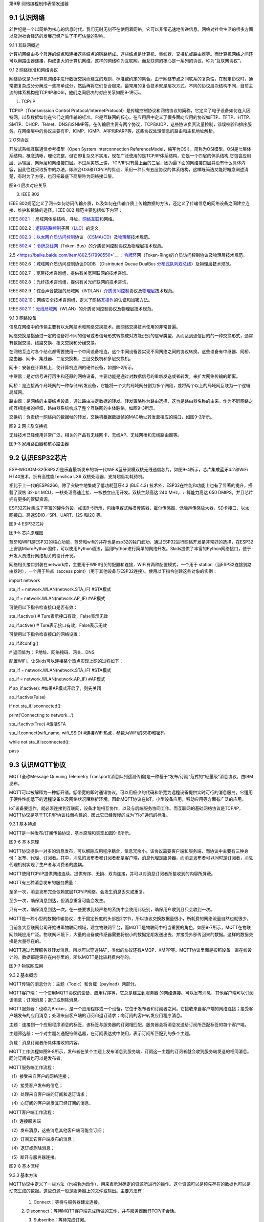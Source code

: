 第9章 网络编程制作表情发送器

9.1 认识网络
------------

21世纪是一个以网络为核心的信息时代。我们无时无刻不在使用着网络，它可以非常迅速地传递信息。网络对社会生活的很多方面以及对社会经济的发展己经产生了不可估量的影响。

9.1.1 互联网概述

计算机网络由多个互连的结点和连接这些结点的链路组成。这些结点是计算机、集线器、交换机或路由器等。而计算机网络之间还可以用路由器连接，构成更大的计算机网络。这样的网络称为互联网。而互联网的核心是一系列的协议，称为“互联网协议”。

9.1.2 网络标准和网络协议

网络协议是为计算机网络中进行数据交换而建立的规则、标准或约定的集合。由于网络节点之间联系的复杂性，在制定协议时，通常把复杂成分分解成一些简单成分，然后再将它们复合起来。最常用的复合技术就是层次方式。不同的协议层次结构不同，目前主流的体系机构是TCP/IP和OSI，他们之间层次的对应关系如图9-1所示。

1. TCP/IP

TCP/IP（Transmission Control Protocol/InternetProtocol）是传输控制协议和网络协议的简称，它定义了电子设备如何连入因特网，以及数据如何在它们之间传输的标准。它是互联网的核心。在应用层中定义了很多面向应用的协议如FTP、TFTP、HTTP、SMTP、DHCP、Telnet、DNS和SNMP等。在传输层主要有两个协议，TCP和UDP，这些协议负责流量控制，错误校验和排序服务。在网络层中的协议主要有IP、ICMP、IGMP、ARP和RARP等，这些协议处理信息的路由和主机地址解析。

2 OSI协议

开放式系统互联通信参考模型（Open System Interconnection ReferenceModel，缩写为OSI），简称为OSI模型。OSI是七层体系结构，概念清晰，理论完整，但它即复杂又不实用。现在广泛使用的是TCP/IP体系结构，它是一个四层的体系结构,它包含应用层、运输层、网际层和网络接口层。不过从实质上讲，TCP/IP只有最上面的三层，因为最下面的网络接口层并没有什么具体内容，因此往往采取折中的办法，即综合OSI和TCP/IP的优点，采用一种只有五层协议的体系结构，这样既简洁又能将概念阐述淸楚，有时为了方便，也可把最底下两层称为网络接口层。

.. image:: /Chapter/picture/image123.png

图9-1 层次对应关系

3. IEEE 802

IEEE
802规范定义了网卡如何访问传输介质，以及如何在传输介质上传输数据的方法，还定义了传输信息的网络设备之间建立连接、维护和拆除的途径。IEEE
802 规范主要包括如下内容：

IEEE \ `802.1 <https://baike.baidu.com/item/802.1>`__ ：局域网体系结构、寻址、`网络互联 <https://baike.baidu.com/item/%E7%BD%91%E7%BB%9C%E4%BA%92%E8%81%94/10501073>`__\ 和网络。

IEEE 802.2：\ `逻辑链路控制 <https://baike.baidu.com/item/%E9%80%BB%E8%BE%91%E9%93%BE%E8%B7%AF%E6%8E%A7%E5%88%B6/3530198>`__\ 子层（\ `LLC <https://baike.baidu.com/item/LLC/10072443>`__\ ）的定义。

IEEE \ `802.3 <https://baike.baidu.com/item/802.3/960717>`__ ：`以太网 <https://baike.baidu.com/item/%E4%BB%A5%E5%A4%AA%E7%BD%91>`__\ `介质访问控制 <https://baike.baidu.com/item/%E4%BB%8B%E8%B4%A8%E8%AE%BF%E9%97%AE%E6%8E%A7%E5%88%B6/10081534>`__\ 协议
（\ `CSMA/CD <https://baike.baidu.com/item/CSMA/CD>`__\ ）及\ `物理层 <https://baike.baidu.com/item/%E7%89%IEEE \ `80A9%E7%90%86%E5%B1%82/4329158>`__\ 技术规范。

IEEE \ `802.4 <https://baike.baidu.com/item/802.4/7998449>`__ ：`令牌总线网 <https://baike.baidu.com/item/%E4%BB%A4%E7%89%8C%E6%80%BB%E7%BA%BF%E7%BD%91/1627852>`__\ （Token-Bus）的介质访问控制协议及物理层技术规范。

2.5 <https://baike.baidu.com/item/802.5/7998550>`__ ：`令牌环 <https://baike.baidu.com/item/%E4%BB%A4%E7%89%8C%E7%8E%AF>`__\ 网（Token-Ring)的介质访问控制协议及物理层技术规范。

IEEE 802.6 ：城域网介质访问控制协议DQDB （Distributed Queue DualBus \ `分布式队列双总线 <https://baike.baidu.com/item/%E5%88%86%E5%B8%83%E5%BC%8F%E9%98%9F%E5%88%97%E5%8F%8C%E6%80%BB%E7%BA%BF/3023478>`__\ ）及物理层技术规范。

IEEE 802.7 ：宽带技术咨询组，提供有关宽带联网的技术咨询。

IEEE 802.8 ：光纤技术咨询组，提供有关光纤联网的技术咨询。

IEEE 802.9 ：综合声音数据的局域网（IVDLAN）\ `介质访问控制 <https://baike.baidu.com/item/%E4%BB%8B%E8%B4%A8%E8%AE%BF%E9%97%AE%E6%8E%A7%E5%88%B6/10081534>`__\ 协议及\ `物理层 <https://baike.baidu.com/item/%E7%89%A9%E7%90%86%E5%B1%82/4329158>`__\ 技术规范。

IEEE \ `802.1 <https://baike.baidu.com/item/802.1>`__\ 0：网络安全技术咨询组，定义了网络\ `互操作 <https://baike.baidu.com/item/%E4%BA%92%E6%93%8D%E4%BD%9C/9878042>`__\ 的认证和加密方法。

IEEE \ `802.11 <https://baike.baidu.com/item/802.11>`__\ ：\ `无线局域网 <https://baike.baidu.com/item/%E6%97%A0%E7%BA%BF%E5%B1%80%E5%9F%9F%E7%BD%91>`__\ （WLAN）的介质访问控制协议及物理层技术规范。

9.1.3 网络设备

信息在网络中的传输主要有以太网技术和网络交换技术。而网络交换技术使用的非常普遍。

网络交换是指通过一定的设备将不同的信号或者信号形式转换成对方能识别的信号类型，从而达到通信目的的一种交换形式，通常有数据交换、线路交换、报文交换和分组交换。

在网络互连时各个结点都需要使用一个中间设备相连，这个中间设备要实现不同网络之间的协议转换。这些设备有中继器、网桥、路由器、网卡、集线器、二层交换机、三层交换机和多层交换机。

网卡：安装在计算机上，使计算机连网的硬件设备，如图9-2所示。

中继器：是对信号进行再生和还原的网络设备，主要功能是通过对数据信号的重新发送或者转发，来扩大网络传输的距离。

网桥：是连接两个局域网的一种存储/转发设备，它能将一个大的局域网分割为多个网段，或将两个以上的局域网互联为一个逻辑局域网。

路由器：是网络的主要结点设备，通过路由决定数据的转发。转发策略称为路由选择，这也是路由器名称的由来。作为不同网络之间互相连接的枢纽，路由器系统构成了整个互联网的主体脉络，如图9-3所示。

交换机：负责统一网络内的数据帧的转发，交换机根据数据帧的MAC地址转发至相应的端口，如图9-2所示。

.. image:: /Chapter/picture/image124.jpg
.. image:: /Chapter/picture/image125.jpg

图9-2 网卡及交换机

无线技术已经使用非常广泛，相关的产品有无线网卡、无线AP、无线网桥和无线路由器等。

.. image:: /Chapter/picture/image126.jpg
.. image:: /Chapter/picture/image127.jpg

图9-3 家用路由器和核心路由器

9.2 认识ESP32芯片
-----------------

ESP-WROOM-32(ESP32)是乐鑫最新发布的新一代WiFi&蓝牙双模双核无线通信芯片。如图9-4所示，芯片集成蓝牙4.2和WiFi
HT40技术，拥有高性能Tensilica LX6 双核处理器，支持超低功耗待机。

相比于上一代的ESP8266，除了突破性地集成了低功耗蓝牙4.2 (BLE 4.2)
技术外，ESP32在性能和功能上也有了显著的提升，搭载了双核 32-bit
MCU，一核处理高速连接、一核独立应用开发。双核主频高达 240
MHz，计算能力高达 650 DMIPS。并且芯片拥有更多的管脚资源。

ESP32芯片集成了丰富的硬件外设，如图9-5所示，包括电容式触摸传感器、霍尔传感器、低噪声传感放大器，SD卡接口、以太网接口、高速SDIO／SPI、UART、I2S
和I2C 等。

.. image:: /Chapter/picture/image128.jpg

图9-4 ESP32芯片

.. image:: /Chapter/picture/image129.png

图9-5 芯片原理图

蓝牙和WIFI是ESP32的核心功能，蓝牙和wifi的共存也是esp32的独门武功，通过ESP32进行网络开发是非常好的选择，在ESP32上安装MicroPython固件，可以使用Python语法，运用Python进行简单的网络开发。Skids提供了丰富的Python网络接口，便于开发人员进行网络相关的设计开发。

网络相关接口封装在network库，主要用于WIFI相关的配置和连接，WIFI有两种配置模式，一个用于
station（当ESP32连接到路由器时），一个用于热点（access
point）（用于其他设备与ESP32连接）。使用以下指令创建这些对象的实例：

import network

sta_if = network.WLAN(network.STA_IF) #STA模式

ap_if = network.WLAN(network.AP_IF) #AP模式

可使用以下指令检查接口是否有效：

sta_if.active() # Ture表示接口有效，False表示无效

ap_if.active() # Ture表示接口有效，False表示无效

可使用以下指令检查接口的网络设置：

ap_if.ifconfig()

# 返回值为：IP地址、网络掩码、网关、DNS

配置WIFI，让Skids可以连接某个热点实现上网的过程如下：

sta_if = network.WLAN(network.STA_IF) #STA模式

ap_if = network.WLAN(network.AP_IF) #AP模式

if ap_if.active(): #如果AP模式开启了，则先关闭

ap_if.active(False)

if not sta_if.isconnected():

print('Connecting to network...')

sta_if.active(True) #激活STA

sta_if.connect(wifi_name, wifi_SSID)
#连接WiFi热点，参数为WiFi的SSID和密码

while not sta_if.isconnected():

pass

9.3 认识MQTT协议
----------------

MQTT全称Message Queuing Telemetry
Transport(消息队列遥测传输)是一种基于“发布/订阅”范式的“轻量级”消息协议，由IBM发布。

MQTT可以被解释为一种低开销，低带宽的即时通讯协议，可以用极少的代码和带宽为远程设备提供实时可行的消息服务，它适用于硬件性能低下的远程设备以及网络状况糟糕折环境。因此MQTT协议在IoT，小型设备应用，移动应用等方面有广泛的应用。

IoT设备要运作，就必须连接到互联网，设备才能相互协作，以及与后端服务协同工作。而互联网的基础网络协议是TCP/IP，MQTT协议是基于TCP/IP协议栈而构建的，因此它已经慢慢的成为了IoT通讯的标准。

9.3.1 基本特点

MQTT是一种发布/订阅传输协议，基本原理和实现如图9-6所示。

.. image:: /Chapter/picture/image130.jpg

图9-6 基本原理

MQTT协议提供一对多的消息发布，可以解除应用程序耦合，信息冗余小。该协议需要客户端和服务端，而协议中主要有三种身份：发布、代理、订阅者。其中，消息的发布者和订阅者都是客户端，消息代理是服务器，而消息发布者可以同时是订阅者，消息代理机制实现了生产者与消费者的脱耦。

MQTT使用TCP/IP提供网络连续，提供有序、无损、双向连接，并可以对消息订阅者所接收到的内容所屏蔽。

MQTT有三种消息发布的服务质量：

至多一次，消息发布完全依赖底层TCP/IP网络。会发生消息丢失或重复。

至少一次，确保消息到达，但消息重复可能会发生。

只有一次，确保消息到达一次。在一些要求比较严格的系统中会使用此级别，确保用户收到且只会收到一次。

MQTT是一种小型的数据传输协议，由于固定长度的头部是2字节，所以协议交换数据量很小，所耗费的网络流量自然也就很少。

目前各大互联网公司开始进军物联网领域，建立物联网平台，而MQTT是物联网中相当重要的角色，如图9-7所示，MQTT在物联网领域应用广泛。物联网环境下，大量的设备或传感器需要将很小的数据定期发送出去，并接受外部传回来的数据。这样的数据交换是大量存在的。

MQTT通过代理服务器转发消息，所以可以穿透NAT，类似的协议还有AMQP、XMPP等。MQTT协议里面是按照设备一直在线设计的，数据都是保存在内存里的，所以MQTT是比较耗费内存的。

.. image:: /Chapter/picture/image131.jpg

图9-7 物联网应用

9.3.2 基本概念

MQTT传输的消息分为：主题（Topic）和负载（payload）两部分。

MQTT客户端：一个使用MQTT协议的设备、应用程序等，它总是建立到服务器
的网络连接。可以发布消息，其他客户端可以订阅该消息；订阅消息；退订或删除消息。

MQTT服务器：也称为Broker，是一个应用程序或一个设备，它位于发布者和订阅者之间。它接收来自客户端的网络连接；接受客户端发布的应用消息；处理来自客户端的订阅和退订请求；向订阅的客户转发应用程序消息。

主题：连接到一个应用程序消息的标签，该标签与服务器的订阅相匹配。服务器会将消息发送给订阅所匹配标签的每个客户端。

主题筛选器：一个对主题名通配符筛选器，在订阅表达式中使用，表示订阅所匹配到的多个主题。

负载：消息订阅者所具体接收的内容。

MQTT工作流程如图9-8所示，发布者在某个主题上发布消息到服务端，订阅这一主题的订阅者就会收到服务端发送的相同消息。同时订阅者也可以是发布者。

MQTT服务端工作流程：

（1）接受来自客户的网络连接；

（2）接受客户发布的信息；

（3）处理来自客户端的订阅和退订请求；

（4）向订阅的客户转发其已经订阅的消息。

MQTT客户端工作流程：

（1）连接服务端

（2）发布消息，这些消息其他客户端可能会订阅；

（3）订阅其它客户端发布的消息；

（4）退订或删除消息；

（5）断开与服务器连接。

.. image:: /Chapter/picture/image132.jpg

图9-8 基本流程

9.3.3 基本方法

MQTT协议中定义了一些方法（也被称为动作），用来表示对确定的资源所进行的操作。这个资源可以是预先存在的数据也可以是动态生成的数据。这些资源一般是服务器上的文件或输出。主要方法有：

   1. Connect：等待与服务器建立连接。

   2.
   Disconnect：等待MQTT客户端完成所做的工作，并与服务器断开TCP/IP会话。

   3. Subscribe：等待完成订阅。

   4. UnSubscribe：等待服务器取消客户端的一个或多个topics（主题）订阅。

   5. Publish：MQTT客户端发送消息请求，发送完成后返回应用程序线程。

9.3.4 MQTT协议数据包结构

在MQTT协议中，一个MQTT数据包由：固定头（Fixed header）、可变头（Variableheader）、负载（payload）三部分构成。MQTT数据包结构如下：

+-----------------------+-----------------------+-----------------------+
| **固定报头（fixed     | **可变报头（variable  | **负载（payload）**   |
| header）**            | header）**            |                       |
+-----------------------+-----------------------+-----------------------+
| 所有报文都包含        | 部分报文包含          | 部分报文包含          |
+-----------------------+-----------------------+-----------------------+

固定报头：长度8
bit，高4位是数据包类型如图9-9所示，低4位标识位。固定头的第二个字节是剩余长度用来保存变长头部和消息体的总合大小，但不直接保存。这一字节是可以扩展的，前7位用于保存长度后1位是标识位。当最后1位为1时，表示长度不足，需要另外使用一个字节继续保存。

可变头：它位于固定头和荷载之间，它的内容因数据包的类型不同而不同。比如CONNECT的可变报文头，由4部分组成协议名、协议级别、连接标识位、心跳时长。

负载：Payload消息体位MQTT数据包的第三部分，包含CONNECT、SUBSCRIBE、SUBACK、UNSUBSCRIBE四种类型的消息。

.. image:: /Chapter/picture/image133.jpg

图9-9 数据包类型

9.4 消息的发送与接收
--------------------

通过MQTT服务器建立桥梁，连接每个设备让其可以互相通信，因此我们需要创建一个MQTT服务器。

9.4.1 MQTT服务器的搭建

服务器搭建软件有emqtt和mqttbox，emqtt是MQTT服务端软件，mqttbox是客户端软件，下载地址如下：

   Emqtt下载地址：\ http://www.emqtt.com/downloads

   Mqttbox下载地址：\ http://workswithweb.com/html/mqttbox/downloads.html

下载好后解压“\ `emqttd-windows10-v2.3.11.zip <http://www.emqtt.com/downloads/2318/windows10>`__\ ”，并通过命令提示符启动服务，首先进入到bin目录下，然后输入命令“emqttd.cmd
start”成功启动服务，如图9-10所示。

.. image:: /Chapter/picture/image134.jpg

图9-10 启动服务

最后在浏览器中输入“http://127.0.0.1:18083”可以进入服务器页面。

如果提示输入用户名和密码，默认用户名是admin，密码是public。也可以通过命令emqttd_ctl来设置新的登录用户，命令是emqttd_ctl
admins add <Username><Password><Tags>。

停止服务输入命令“emqttd.cmd stop”。

安装mqttbox安装后打开如图9-11所示。

.. image:: /Chapter/picture/image135.png

图9-11 mqttbox界面

点击create mqtt client 按下图输入需要填入Mqtt client
Name，Protocol需要选择mqtt/tcp
，Host写服务器地址和端口号，mqtt服务端口号默认是1883，如图9-12所示。

.. image:: /Chapter/picture/image136.png

图9-12 MQTTBox配置界面

9.4.2 消息的发送与接收

在搭建好服务后，可以使用mqttbox测试服务的是否可用，首先运行mqttbox点击“Add
Publisher”，在Topic to Publish窗口输入Topic并发布，然后“Add
subscriber”输入相同的Topic并订阅。在左侧的Publisher的窗口中点击“Publish”，在右侧的Subscriber窗口中可以看到对应的信息。如图9-13所示：

.. image:: /Chapter/picture/image137.png

图9-13 mqttbox的使用

再使用mqttbox创建一个新的客户端同样添加Subscriber，创建的Topic同第一个客户端一样比如hello。这样客户端1发布Topic后，如图9-14所示，在客户端2的订阅窗口可以看到客户端1的发送信息，如图9-15所示。

.. image:: /Chapter/picture/image138.png

图9-14 发送方客户端1

.. image:: /Chapter/picture/image139.png

图9-15 订阅方客户端2

打开EMQ的管理员控制台，可以看到一些相关的统计数据已经发生了变化。比如在“Themessagesdata”表格中，“qos0/received”的值为1，说明EMQ收到了1条QoS0的消息；“qos0/sent”的值为1，表示EMQ转发了一条QoS0的消息。

【案例9-1】使用Python，编写一个发布者和订阅者在一起的客户端。

分析：使用python编写程序进行测试MQTT的发布和订阅功能。首先要在控制台安装paho-mqtt工具，具体命令为:pip
install paho-mqtt，并且自己搭建好服务端程序。客户端代码如下：

import paho.mqtt.client as mqtt

MQTTHOST = IP地址

MQTTPORT = 1883

mqttClient = mqtt.Client()

# 连接MQTT服务器

def on_mqtt_connect():

mqttClient.connect(MQTTHOST, MQTTPORT, 60)

mqttClient.loop_start()

# publish 消息

def on_publish(topic, payload, qos):

mqttClient.publish(topic, payload, qos)

# 消息处理函数

def on_message_come(lient, userdata, msg):

print(msg.topic + "" + ":" + str(msg.payload))

# subscribe 消息

def on_subscribe():

mqttClient.subscribe("/server", 1)

mqttClient.on_message = on_message_come # 消息到来处理函数

def main():

on_mqtt_connect()

on_publish("/test/server", "Hello Python!", 1)

on_subscribe()

while True:

pass

if \__name_\_ == '__main__':

main()

程序启动后会调用on_mqtt_connect()方法连接服务端，然后在主题"/test/server"发布消息，订阅"/server"主题并设置回调函数on_message_come处理收到的消息。

9.5 制作表情互发游戏
--------------------

通过前面小节的讲述已经了解了什么是mqtt协议，怎么搭建mqtt服务，怎么发布和订阅消息，下面我们看看如何利用mqtt服务实现两个设备之间互发表情游戏。我们所要实现的是在一个设备上选择一个表情包后点击发送，将信息发送到MQTT服务器固定的主题上，订阅了些主题的其他设备就可以收到发送过来表情。

9.5.1 预备知识

我们模拟两个用户互发表情，流程如下图9-16所示。

具体流程为：

1.
程序启动后，首先进行硬件初始化，主要是对显示屏，按键以及mqtt服务进行设置。

2. 完成硬件初始化后，进行一个无限循环中，等待用户按键操作以及接收消息。

3.
当用户按下按键后，清空原来的焦点，重新画焦点在新的表情上，并判断用户是否点击“发送”。

4. 更新界面显示。

5. 等待用户的下一次按键操作。

.. image:: /Chapter/picture/image140.png

图9-16 流程图

9.5.2 任务要求

为了保证能有较好的用户体验，设计了游戏界面，效果如下图9-17所示。

.. image:: /Chapter/picture/image141.png

图9-17 游戏界面

游戏界面中所罗列的按键1~按键4分别对应Skids开发板上的4个物理按键，本游戏只使用了key1和key3如下图9-18所示。

.. image:: /Chapter/picture/image142.png

图9-18 Skids开发板的按键

游戏界面主要分为两个区域：

1. 最顶部的区域显示已经发送的表情。

2. 最下面的区域显示选择的表情。

9.5.3 任务实施

1. 硬件初始化

通过类的构造函数，从而实现对硬件（屏幕显示和按键设置）进行初始化，同时设置配制参数。

def \__init__(self):

self.keys = [Pin(p, Pin.IN) for p in [35, 36, 39, 34]]

self.keymatch = ["Key1", "Key2", "Key3", "Key4"]

self.select=1

   self.displayInit()

self.wifi_name = "wifi名称"

self.wifi_SSID = "wifi密码"

#MQTT服务端信息

self.SERVER = "服务器地址"

self.SERVER_PORT = MQTT服务器端口

self.DEVICE_ID = "设备ID"

self.TOPIC1 = b"/cloud-skids/online/dev/" + self.DEVICE_ID

self.TOPIC2 = b"/cloud-skids/message/server/" + self.DEVICE_ID

self.CLIENT_ID = "7e035cd4-15b4-4d4b-a706-abdb8151c57d"

#设备状态

self.ON = "1"

self.OFF = "0"

self.content=""#初始化要发送的信息

self.client = MQTTClient(self.CLIENT_ID, self.SERVER, self.SERVER_PORT)

在构造函数__init__(
)中，和mqttbox一样我们需要设置服务器地址，端口号，客户端名称，发布的主题，订阅的主题，客户端id，以及需要连接的wifi名称和密码，调用了displayInit()函数来进行屏幕初始化工作。

   def displayInit(self):#初始化

screen.clear()

self.drawInterface()

self.selectInit()

def selectInit(self):#选择表情初始化

screen.drawline(20, 200, 92, 200, 2, 0xff0000)

screen.drawline(92, 200, 92, 272, 2, 0xff0000)

screen.drawline(92, 272, 20, 272, 2, 0xff0000)

screen.drawline(20, 272, 20, 200, 2, 0xff0000)

def drawInterface(self):#界面初始化

bmp1=ubitmap.BitmapFromFile("pic/boy")

bmp2=ubitmap.BitmapFromFile("pic/girl")

bmp1.draw(20,200)#显示boy图片

bmp2.draw(140,200)#显示girl图片

screen.drawline(0, 160, 240, 160, 2, 0xff0000)

2. 开始游戏

通过类的成员函数do_connect()负责连接wifi网络。

def do_connect(self):

sta_if = network.WLAN(network.STA_IF) #STA模式

ap_if = network.WLAN(network.AP_IF) #AP模式

if ap_if.active():

ap_if.active(False) #关闭AP

if not sta_if.isconnected():

print('Connecting to network...')

sta_if.active(True) #激活STA

sta_if.connect(self.wifi_name, self.wifi_SSID) #WiFi的SSID和密码

while not sta_if.isconnected():

pass

gc.collect()

通过类的成员函数esp()负责连接mqtt服务。

def esp(self):

self.client.set_callback(self.sub_cb) #设置回调

self.client.connect()

print("连接到服务器：%s" % self.SERVER)

self.client.publish(self.TOPIC1, self.ON) #发布“1”到TOPIC1

self.client.subscribe(self.TOPIC2) #订阅TOPIC

通过start()类成员函数开始程序。

def start(self):

try:

while True:

self.client.check_msg()#检查是否收到信息

   i = 0#用来辅助判断那个按键被按下

   j = -1

for k in self.keys:#检查按键是否被按下

if (k.value() == 0):##如果按键被按下

if i != j:

   j = i

self.keyboardEvent(i)#触发相应按键对应事件

   i = i + 1

if (i > 3):

   i = 0

time.sleep_ms(130)

finally:

self.client.disconnect()

print("MQTT连接断开")

3. 处理用户按键事件

当用户按下按键后，类的成员函数keyboardEvent()负责进行具体的处理。在该函数中，首先判断游戏是按的key1还是key3。如果是key1则重新画焦点框，否则是key3发送表情。

   def keyboardEvent(self, key):

if self.keymatch[key] == "Key1":#右移键，选择要发送的表情

if self.select%2==1:#用红色框选中boy表情

   screen.drawline(20, 200, 92, 200, 2, 0xffffff)

   screen.drawline(92, 200, 92, 272, 2, 0xffffff)

screen.drawline(92, 272, 20, 272, 2, 0xffffff)

screen.drawline(20, 272, 20, 200, 2, 0xffffff)

screen.drawline(140, 200, 212, 200, 2, 0xff0000)

screen.drawline(212, 200, 212, 272, 2, 0xff0000)

screen.drawline(212, 272, 140, 272, 2, 0xff0000)

screen.drawline(140, 272, 140, 200, 2, 0xff0000)

self.select+=1

else:#用红色框选中girl表情

screen.drawline(140, 200, 212, 200, 2, 0xffffff)

screen.drawline(212, 200, 212, 272, 2, 0xffffff)

screen.drawline(212, 272, 140, 272, 2, 0xffffff)

screen.drawline(140, 272, 140, 200, 2, 0xffffff)

screen.drawline(20, 200, 92, 200, 2, 0xff0000)

screen.drawline(92, 200, 92, 272, 2, 0xff0000)

screen.drawline(92, 272, 20, 272, 2, 0xff0000)

screen.drawline(20, 272, 20, 200, 2, 0xff0000)

self.select+=1

if self.keymatch[key] == "Key3":#发送表情按键

if self.select%2==1:#显示已发送boy表情

bmp1=ubitmap.BitmapFromFile("pic/boy")

bmp1.draw(140,40)

self.content="001"

self.client.publish(self.TOPIC2,self.content)

else:#显示已发送girl表情

bmp2=ubitmap.BitmapFromFile("pic/girl")

bmp2.draw(140,40)

self.content="002"

self.client.publish(self.TOPIC2,self.content)

4. 接收到服务器的消息

通过类成员函数sub_cb()处理服务器的消息。

   def sub_cb(self,topic, message):#从服务器接受信息

message = message.decode()

print("服务器发来信息：%s" % message)

#global count

if message=="001":#收到boy表情号码显示boy表情

bmp1=ubitmap.BitmapFromFile("pic/boy")

bmp1.draw(140,40)

elif message=="002":#收到girl表情号码显示girl表情

bmp1=ubitmap.BitmapFromFile("pic/girl")

bmp1.draw(140,40)

实践练习：

1.修改按键的处理规则，让Key2处理上下移动。

2.增加表情数量。

.. _本章小结-8:

9.6 本章小结
------------

在本章节中，主要学习了网络的基础知识，以及ESP32芯片的功能，最后介绍了MQTT协议以及使用的方法，并通过制作表情互发游戏深入学习在skids开发板上如何开发MQTT协议的网络程序。

网络开发是Python的基础应用，使用率很高，MQTT协议使用频率也非常高，希望读者可以多加以理解，并熟练掌握它们的使用。

.. _练习题目-8:

9.7 练习题目
------------

1.
修改猜拳游戏为网络版本，让两个设备可以通过mqtt实现互动，并显示出输赢结果。

2. 实现掷筛子游戏，两个设备互相发送自己的个数给对方，并显示出输赢结果。
